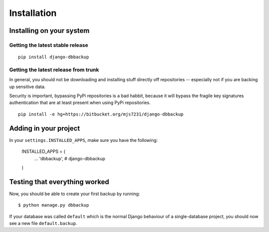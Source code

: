 Installation
============

Installing on your system
-------------------------

Getting the latest stable release
~~~~~~~~~~~~~~~~~~~~~~~~~~~~~~~~~

::

    pip install django-dbbackup

Getting the latest release from trunk
~~~~~~~~~~~~~~~~~~~~~~~~~~~~~~~~~~~~~

In general, you should not be downloading and installing stuff
directly off repositories -- especially not if you are backing
up sensitive data.

Security is important, bypassing PyPi repositories is a bad habbit,
because it will bypass the fragile key signatures authentication
that are at least present when using PyPi repositories.

::

    pip install -e hg+https://bitbucket.org/mjs7231/django-dbbackup


Adding in your project
----------------------

In your ``settings.INSTALLED_APPS``, make sure you have the following:

    INSTALLED_APPS = (
        ...
        'dbbackup',  # django-dbbackup
    )

Testing that everything worked
------------------------------

Now, you should be able to create your first backup by running:

::

    $ python manage.py dbbackup

If your database was called ``default`` which is the normal Django behaviour
of a single-database project, you should now see a new file ``default.backup``.

